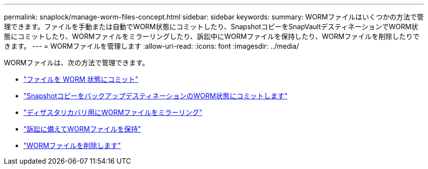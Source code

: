 ---
permalink: snaplock/manage-worm-files-concept.html 
sidebar: sidebar 
keywords:  
summary: WORMファイルはいくつかの方法で管理できます。ファイルを手動または自動でWORM状態にコミットしたり、SnapshotコピーをSnapVaultデスティネーションでWORM状態にコミットしたり、WORMファイルをミラーリングしたり、訴訟中にWORMファイルを保持したり、WORMファイルを削除したりできます。 
---
= WORMファイルを管理します
:allow-uri-read: 
:icons: font
:imagesdir: ../media/


[role="lead"]
WORMファイルは、次の方法で管理できます。

* link:../snaplock/commit-files-worm-state-manual-task.html["ファイルを WORM 状態にコミット"]
* link:../snaplock/commit-snapshot-copies-worm-concept.html["SnapshotコピーをバックアップデスティネーションのWORM状態にコミットします"]
* link:../snaplock/mirror-worm-files-task.html["ディザスタリカバリ用にWORMファイルをミラーリング"]
* link:../snaplock/hold-tamper-proof-files-indefinite-period-task.html["訴訟に備えてWORMファイルを保持"]
* link:../snaplock/delete-worm-files-concept.html["WORMファイルを削除します"]

